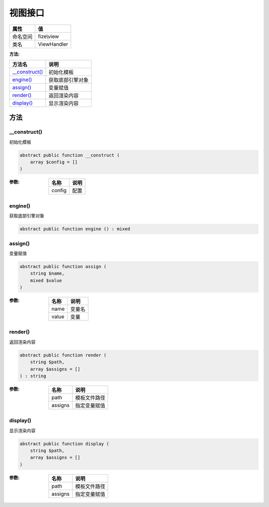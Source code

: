 ============
视图接口
============


+-------------+------------+
|属性         |值          |
+=============+============+
|命名空间     |fize\\view  |
+-------------+------------+
|类名         |ViewHandler |
+-------------+------------+


:方法:


+-----------------+-------------------------+
|方法名           |说明                     |
+=================+=========================+
|`__construct()`_ |初始化模板               |
+-----------------+-------------------------+
|`engine()`_      |获取底部引擎对象         |
+-----------------+-------------------------+
|`assign()`_      |变量赋值                 |
+-----------------+-------------------------+
|`render()`_      |返回渲染内容             |
+-----------------+-------------------------+
|`display()`_     |显示渲染内容             |
+-----------------+-------------------------+


方法
======
__construct()
-------------
初始化模板

.. code-block:: php

  abstract public function __construct (
      array $config = []
  )


:参数:
  +-------+-------+
  |名称   |说明   |
  +=======+=======+
  |config |配置   |
  +-------+-------+
  
  


engine()
--------
获取底部引擎对象

.. code-block:: php

  abstract public function engine () : mixed



assign()
--------
变量赋值

.. code-block:: php

  abstract public function assign (
      string $name,
      mixed $value
  )


:参数:
  +-------+----------+
  |名称   |说明      |
  +=======+==========+
  |name   |变量名    |
  +-------+----------+
  |value  |变量      |
  +-------+----------+
  
  


render()
--------
返回渲染内容

.. code-block:: php

  abstract public function render (
      string $path,
      array $assigns = []
  ) : string


:参数:
  +--------+-------------------+
  |名称    |说明               |
  +========+===================+
  |path    |模板文件路径       |
  +--------+-------------------+
  |assigns |指定变量赋值       |
  +--------+-------------------+
  
  


display()
---------
显示渲染内容

.. code-block:: php

  abstract public function display (
      string $path,
      array $assigns = []
  )


:参数:
  +--------+-------------------+
  |名称    |说明               |
  +========+===================+
  |path    |模板文件路径       |
  +--------+-------------------+
  |assigns |指定变量赋值       |
  +--------+-------------------+
  
  


